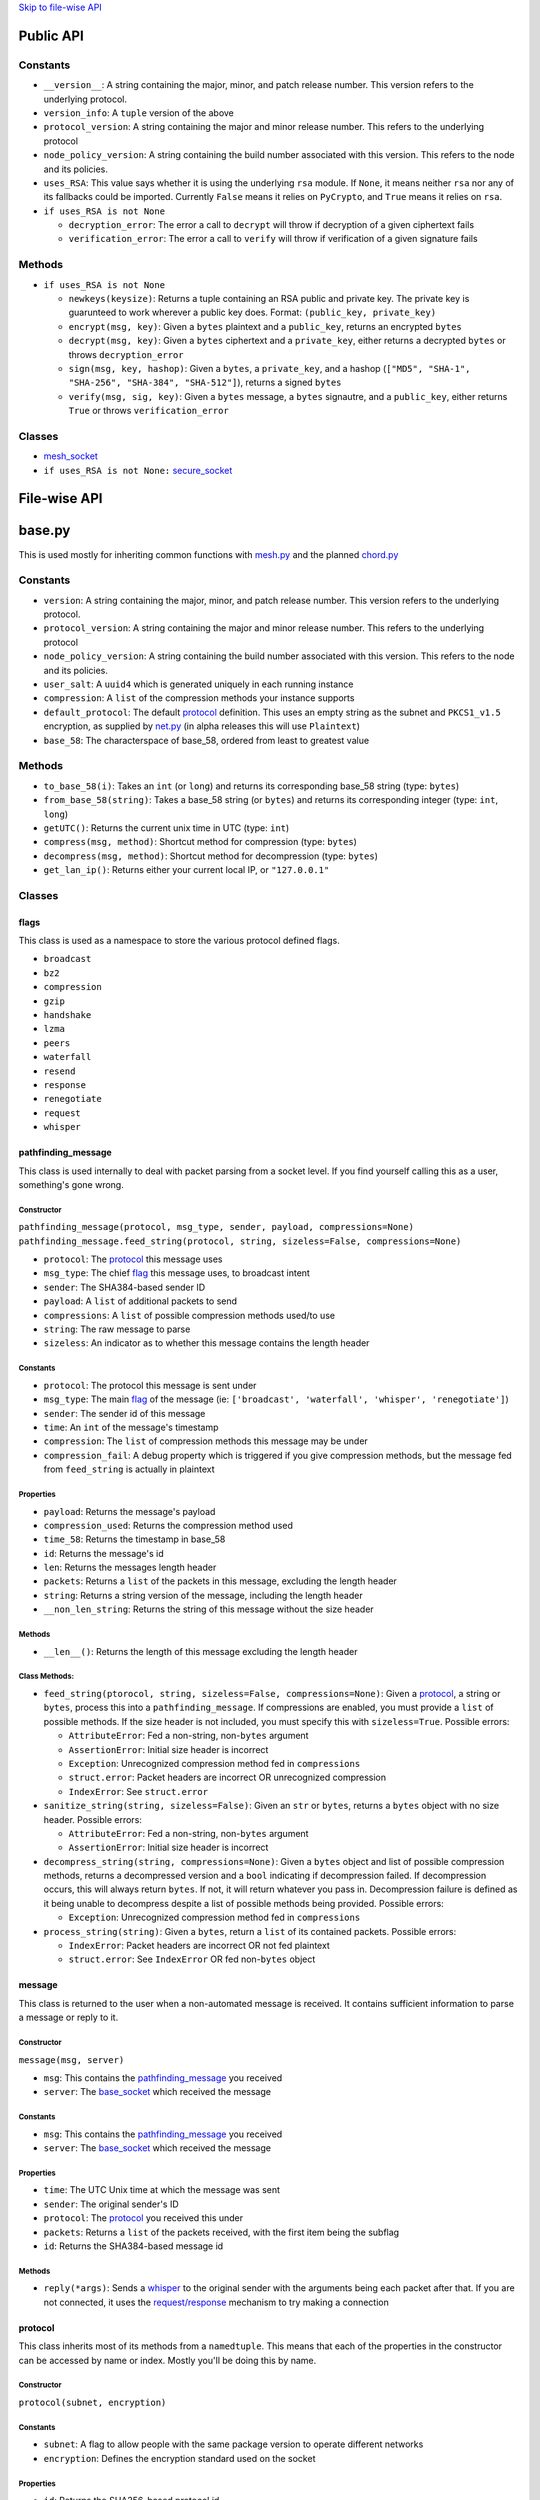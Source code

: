 `Skip to file-wise API <#file-wise-api>`__

Public API
==========

Constants
---------

-  ``__version__``: A string containing the major, minor, and patch
   release number. This version refers to the underlying protocol.
-  ``version_info``: A ``tuple`` version of the above
-  ``protocol_version``: A string containing the major and minor release
   number. This refers to the underlying protocol
-  ``node_policy_version``: A string containing the build number
   associated with this version. This refers to the node and its
   policies.
-  ``uses_RSA``: This value says whether it is using the underlying
   ``rsa`` module. If ``None``, it means neither ``rsa`` nor any of its
   fallbacks could be imported. Currently ``False`` means it relies on
   ``PyCrypto``, and ``True`` means it relies on ``rsa``.
-  ``if uses_RSA is not None``

   -  ``decryption_error``: The error a call to ``decrypt`` will throw
      if decryption of a given ciphertext fails
   -  ``verification_error``: The error a call to ``verify`` will throw
      if verification of a given signature fails

Methods
-------

-  ``if uses_RSA is not None``

   -  ``newkeys(keysize)``: Returns a tuple containing an RSA public and
      private key. The private key is guarunteed to work wherever a
      public key does. Format: ``(public_key, private_key)``
   -  ``encrypt(msg, key)``: Given a ``bytes`` plaintext and a
      ``public_key``, returns an encrypted ``bytes``
   -  ``decrypt(msg, key)``: Given a ``bytes`` ciphertext and a
      ``private_key``, either returns a decrypted ``bytes`` or throws
      ``decryption_error``
   -  ``sign(msg, key, hashop)``: Given a ``bytes``, a ``private_key``,
      and a hashop
      (``["MD5", "SHA-1", "SHA-256", "SHA-384", "SHA-512"]``), returns a
      signed ``bytes``
   -  ``verify(msg, sig, key)``: Given a ``bytes`` message, a ``bytes``
      signautre, and a ``public_key``, either returns ``True`` or throws
      ``verification_error``

Classes
-------

-  `mesh_socket <#mesh_socket>`__
-  ``if uses_RSA is not None:`` `secure_socket <#secure_socket>`__

File-wise API
=============

base.py
=======

This is used mostly for inheriting common functions with
`mesh.py <#meshpy>`__ and the planned `chord.py <#chordpy>`__

Constants
---------

-  ``version``: A string containing the major, minor, and patch release
   number. This version refers to the underlying protocol.
-  ``protocol_version``: A string containing the major and minor release
   number. This refers to the underlying protocol
-  ``node_policy_version``: A string containing the build number
   associated with this version. This refers to the node and its
   policies.
-  ``user_salt``: A ``uuid4`` which is generated uniquely in each
   running instance
-  ``compression``: A ``list`` of the compression methods your instance
   supports
-  ``default_protocol``: The default `protocol <#protocol>`__
   definition. This uses an empty string as the subnet and
   ``PKCS1_v1.5`` encryption, as supplied by `net.py <#netpy>`__ (in
   alpha releases this will use ``Plaintext``)
-  ``base_58``: The characterspace of base\_58, ordered from least to
   greatest value

Methods
-------

-  ``to_base_58(i)``: Takes an ``int`` (or ``long``) and returns its
   corresponding base\_58 string (type: ``bytes``)
-  ``from_base_58(string)``: Takes a base\_58 string (or ``bytes``) and
   returns its corresponding integer (type: ``int``, ``long``)
-  ``getUTC()``: Returns the current unix time in UTC (type: ``int``)
-  ``compress(msg, method)``: Shortcut method for compression (type:
   ``bytes``)
-  ``decompress(msg, method)``: Shortcut method for decompression (type:
   ``bytes``)
-  ``get_lan_ip()``: Returns either your current local IP, or
   ``"127.0.0.1"``

Classes
-------

flags
~~~~~

This class is used as a namespace to store the various protocol defined
flags.

-  ``broadcast``
-  ``bz2``
-  ``compression``
-  ``gzip``
-  ``handshake``
-  ``lzma``
-  ``peers``
-  ``waterfall``
-  ``resend``
-  ``response``
-  ``renegotiate``
-  ``request``
-  ``whisper``

pathfinding\_message
~~~~~~~~~~~~~~~~~~~~

This class is used internally to deal with packet parsing from a socket
level. If you find yourself calling this as a user, something's gone
wrong.

Constructor
^^^^^^^^^^^

``pathfinding_message(protocol, msg_type, sender, payload, compressions=None)``
``pathfinding_message.feed_string(protocol, string, sizeless=False, compressions=None)``

-  ``protocol``: The `protocol <#protocol>`__ this message uses
-  ``msg_type``: The chief `flag <#flags>`__ this message uses, to
   broadcast intent
-  ``sender``: The SHA384-based sender ID
-  ``payload``: A ``list`` of additional packets to send
-  ``compressions``: A ``list`` of possible compression methods used/to
   use
-  ``string``: The raw message to parse
-  ``sizeless``: An indicator as to whether this message contains the
   length header

Constants
^^^^^^^^^

-  ``protocol``: The protocol this message is sent under
-  ``msg_type``: The main `flag <#flags>`__ of the message (ie:
   ``['broadcast', 'waterfall', 'whisper', 'renegotiate']``)
-  ``sender``: The sender id of this message
-  ``time``: An ``int`` of the message's timestamp
-  ``compression``: The ``list`` of compression methods this message may
   be under
-  ``compression_fail``: A debug property which is triggered if you give
   compression methods, but the message fed from ``feed_string`` is
   actually in plaintext

Properties
^^^^^^^^^^

-  ``payload``: Returns the message's payload
-  ``compression_used``: Returns the compression method used
-  ``time_58``: Returns the timestamp in base\_58
-  ``id``: Returns the message's id
-  ``len``: Returns the messages length header
-  ``packets``: Returns a ``list`` of the packets in this message,
   excluding the length header
-  ``string``: Returns a string version of the message, including the
   length header
-  ``__non_len_string``: Returns the string of this message without the
   size header

Methods
^^^^^^^

-  ``__len__()``: Returns the length of this message excluding the
   length header

Class Methods:
^^^^^^^^^^^^^^

-  ``feed_string(ptorocol, string, sizeless=False, compressions=None)``:
   Given a `protocol <#protocol>`__, a string or ``bytes``, process
   this into a ``pathfinding_message``. If compressions are enabled, you
   must provide a ``list`` of possible methods. If the size header is
   not included, you must specify this with ``sizeless=True``. Possible
   errors:

   -  ``AttributeError``: Fed a non-string, non-\ ``bytes`` argument
   -  ``AssertionError``: Initial size header is incorrect
   -  ``Exception``: Unrecognized compression method fed in
      ``compressions``
   -  ``struct.error``: Packet headers are incorrect OR unrecognized
      compression
   -  ``IndexError``: See ``struct.error``

-  ``sanitize_string(string, sizeless=False)``: Given an ``str`` or
   ``bytes``, returns a ``bytes`` object with no size header. Possible
   errors:

   -  ``AttributeError``: Fed a non-string, non-\ ``bytes`` argument
   -  ``AssertionError``: Initial size header is incorrect

-  ``decompress_string(string, compressions=None)``: Given a ``bytes``
   object and list of possible compression methods, returns a
   decompressed version and a ``bool`` indicating if decompression
   failed. If decompression occurs, this will always return ``bytes``.
   If not, it will return whatever you pass in. Decompression failure is
   defined as it being unable to decompress despite a list of possible
   methods being provided. Possible errors:

   -  ``Exception``: Unrecognized compression method fed in
      ``compressions``

-  ``process_string(string)``: Given a ``bytes``, return a ``list`` of
   its contained packets. Possible errors:

   -  ``IndexError``: Packet headers are incorrect OR not fed plaintext
   -  ``struct.error``: See ``IndexError`` OR fed non-\ ``bytes`` object

message
~~~~~~~

This class is returned to the user when a non-automated message is
received. It contains sufficient information to parse a message or reply
to it.

Constructor
^^^^^^^^^^^

``message(msg, server)``

-  ``msg``: This contains the
   `pathfinding_message <#pathfinding_message>`__ you received
-  ``server``: The `base_socket <#base_socket>`__ which received the
   message

Constants
^^^^^^^^^

-  ``msg``: This contains the
   `pathfinding_message <#pathfinding_message>`__ you received
-  ``server``: The `base_socket <#base_socket>`__ which received the
   message

Properties
^^^^^^^^^^

-  ``time``: The UTC Unix time at which the message was sent
-  ``sender``: The original sender's ID
-  ``protocol``: The `protocol <#protocol>`__ you received this
   under
-  ``packets``: Returns a ``list`` of the packets received, with the
   first item being the subflag
-  ``id``: Returns the SHA384-based message id

Methods
^^^^^^^

-  ``reply(*args)``: Sends a `whisper <#flags>`__ to the original
   sender with the arguments being each packet after that. If you are
   not connected, it uses the `request/response <#flags>`__
   mechanism to try making a connection

protocol
~~~~~~~~

This class inherits most of its methods from a ``namedtuple``. This
means that each of the properties in the constructor can be accessed by
name or index. Mostly you'll be doing this by name.

Constructor
^^^^^^^^^^^

``protocol(subnet, encryption)``

Constants
^^^^^^^^^

-  ``subnet``: A flag to allow people with the same package version to
   operate different networks
-  ``encryption``: Defines the encryption standard used on the socket

Properties
^^^^^^^^^^

-  ``id``: Returns the SHA256-based protocol id

base\_socket
~~~~~~~~~~~~

Variables
^^^^^^^^^

-  ``debug_level``: The verbosity of the socket with debug prints
-  ``routing_table``: The current ``dict`` of peers in format
   ``{id: connection}``
-  ``awaiting_ids``: A ``list`` of connections awaiting a handshake
-  ``queue``: A ``deque`` of recently received
   `message <#message>`__\ s
-  ``daemon``: This node's `base_daemon <#base_daemon>`__ object

Properties
^^^^^^^^^^

-  ``outgoing``: A ``list`` of ids for outgoing connections
-  ``incoming``: A ``list`` of ids for incoming connections
-  ``status``: Returns ``"Nominal"`` or
   ``base_socket.daemon.exceptions`` if there are ``Exceptions``
   collected

Methods:
^^^^^^^^

-  ``recv(quantity=1)``: Receive `message <#message>`__\ s; If
   ``quantity != 1``, returns a ``list`` of
   `message <#message>`__\ s, otherwise returns one
-  ``__print__(*args, level=None)``: Prints debug information if
   ``level >= debug_level``

base\_daemon
~~~~~~~~~~~~

Constructor
^^^^^^^^^^^

``base_daemon(addr, port, server, prot=default_protocol)``

-  ``addr``: The address it should bind its incoming connection to
-  ``port``: The port it should bind its incoming connection to
-  ``server``: This daemon's `base_socket <#base_socket>`__
-  ``prot``: This daemon's `protocol <#protocol>`__

Variables
^^^^^^^^^

-  ``protocol``: This daemon's `protocol <#protocol>`__ object
-  ``server``: A pointer to this daemon's
   `base_socket <#base_socket>`__
-  ``sock``: This daemon's ``socket`` object
-  ``alive``: A checker to shutdown the daemon. If ``False``, its thread
   will stop running eventually.
-  ``exceptions``: A ``list`` of unhandled ``Exception``\ s raised in
   ``mainloop``
-  ``daemon``: A ``Thread`` which runs through ``mainloop``

Methods
^^^^^^^

-  ``__print__(*args, level=None)``: Prints debug information if
   ``level >= server.debug_level``

base\_connection
~~~~~~~~~~~~~~~~

Constructor
^^^^^^^^^^^

``base_connection(sock, server, prot=default_protocol, outgoing=False)``

-  ``sock``: A ``socket.socket``
-  ``server``: This node's `base_socket <#base_socket>`__
-  ``prot``: This node's `protocol <#protocol>`__
-  ``outgoing``: Whether or not this node is an outgoing connection

Variables:
^^^^^^^^^^

-  ``sock``: This connection's ``socket`` object
-  ``server``: A pointer to this connection's
   `base_socket <#base_socket>`__ object
-  ``protocol``: This connection's `protocol <#protocol>`__ object
-  ``outgoing``: A ``bool`` that states whether this connection is
   outgoing
-  ``buffer``: A ``list`` of recently received characters
-  ``id``: This node's SHA384-based id
-  ``time``: The time at which this node last received data
-  ``addr``: This node's outward-facing address
-  ``compression``: A ``list`` of this node's supported compression
   methods
-  ``last_sent``: A copy of the most recently sent ``whisper`` or
   ``broadcast``
-  ``expected``: The number of bytes expected in the next message
-  ``active``: A ``bool`` which says whether the next message is a size
   header, or a message (``True`` if message)

Methods
^^^^^^^

-  ``fileno()``: Returns ``sock``'s file number
-  ``collect_incoming_data(data)``: Adds new data to the buffer
-  ``find_terminator()``: Determines if a message has been fully
   received (name is a relic of when this had an ``end_of_tx`` flag)
-  ``__print__(*args, level=None)``: Prints debug information if
   ``level >= server.debug_level``

mesh.py
=======

Note: This inherits a *lot* from `base.py <#basepy>`__, and imported
values will *not* be listed here, for brevity's sake.

Constants
---------

-  ``compression``: A ``list`` of the compression methods your instance
   supports
-  ``max_outgoing``: The (rough) maximum number of outgoing connections
   your node will maintain
-  ``default_protocol``: The default `protocol <#protocol>`__
   definition. This uses ``'mesh'`` as the subnet and ``PKCS1_v1.5``
   encryption, as supplied by `net.py <#netpy>`__ (in alpha releases
   this will use ``Plaintext``)

Classes
-------

mesh\_socket
~~~~~~~~~~~~

This peer-to-peer socket is the main purpose behind this library. It
maintains a connection to a mesh network. Details on how it works
specifically are outlined `here <../README.md>`__, but the basics are
outlined below.

It also inherits all the attributes of
`base_socket <#base_socket>`__, though they are also outlined here

Constructor
^^^^^^^^^^^

``mesh_socket(addr, port, prot=default_protocol, out_addr=None, debug_level=0)``

-  ``addr``: The address you'd like to bind to
-  ``port``: The port you'd like to bind to
-  ``prot``: The `protocol <#protocol>`__ you'd like to use
-  ``out_addr``: Your outward-facing address, if that is different from
   ``(addr, port)``
-  ``debug_level``: The verbosity at which this and its associated
   `mesh_daemon <#mesh_daemon>`__ prints debug information

Variables
^^^^^^^^^

-  ``protocol``: A `protocol <#protocol>`__ object which contains
   the subnet flag and the encryption method
-  ``debug_level``: The verbosity of the socket with debug prints
-  ``routing_table``: The current ``dict`` of peers in format
   ``{id: connection}``
-  ``awaiting_ids``: A ``list`` of connections awaiting a handshake
-  ``outgoing``: A ``list`` of ids for outgoing connections
-  ``incoming``: A ``list`` of ids for incoming connections
-  ``requests``: A ``dict`` of the requests this node has made in format
   ``{request_id: delayed_message_contents}``
-  ``waterfalls``: A ``deque`` of metadata for recently received
   `message <#message>`__\ s
-  ``queue``: A ``deque`` of recently received
   `message <#message>`__\ s
-  ``out_addr``: A ``tuple`` which contains the outward facing address
   and port
-  ``id``: This node's SHA384-based id
-  ``daemon``: This node's `mesh_daemon <#mesh_daemon>`__ object

Methods
^^^^^^^

-  ``connect(addr, port, id=None)``: Connect to another ``mesh_socket``
   (and assigns id if specified)
-  ``send(*args, type='broadcast')``: Send a message to your peers with
   each argument as a packet
-  ``recv(quantity=1)``: Receive `message <#message>`__\ s; If
   ``quantity != 1``, returns a ``list`` of
   `message <#message>`__\ s, otherwise returns one
-  ``handle_request(msg)``: Allows the daemon to parse subflag-level
   actions
-  ``waterfall(msg)``: Waterfalls a `message <#message>`__ to your
   peers

mesh\_daemon
~~~~~~~~~~~~

This inherits all the attributes of `base_daemon <#base_daemon>`__,
though they are also outlined here

Constructor
^^^^^^^^^^^

``mesh_daemon(addr, port, server, prot=default_protocol)``

-  ``addr``: The address it should bind its incoming connection to
-  ``port``: The port it should bind its incoming connection to
-  ``server``: This daemon's `mesh_socket <#mesh_socket>`__
-  ``prot``: This daemon's `protocol <#protocol>`__

Variables
^^^^^^^^^

-  ``protocol``: This daemon's `protocol <#protocol>`__ object
-  ``server``: A pointer to this daemon's
   `mesh_socket <#mesh_socket>`__
-  ``sock``: This daemon's ``socket`` object
-  ``alive``: A checker to shutdown the daemon. If ``False``, its thread
   will stop running eventually.
-  ``exceptions``: A ``list`` of unhandled ``Exception``\ s raised in
   ``mainloop``
-  ``daemon``: A ``Thread`` which runs through ``mainloop``

Methods
^^^^^^^

-  ``mainloop()``: The method through which ``daemon`` parses. This runs
   as long as ``alive`` is ``True``, and alternately calls the
   ``collect_incoming_data`` methods of
   `mesh_connection <#mesh_connection>`__\ s and ``handle_accept``.
-  ``handle_accept()``: Deals with incoming connections
-  ``disconnect(handler)``: Closes a given
   `mesh_connection <#mesh_connection>`__ and removes its
   information from ``server``
-  ``__print__(*args, level=None)``: Prints debug information if
   ``level >= server.debug_level``

mesh\_connection
~~~~~~~~~~~~~~~~

This inherits all the attributes of
`base_connection <#base_connection>`__, though they are also
outlined here

Constructor
^^^^^^^^^^^

``base_connection(sock, server, prot=default_protocol, outgoing=False)``

-  ``sock``: A ``socket.socket``
-  ``server``: This node's `mesh_socket <#mesh_socket>`__
-  ``prot``: This node's `protocol <#protocol>`__
-  ``outgoing``: Whether or not this node is an outgoing connection

Variables:
^^^^^^^^^^

-  ``sock``: This connection's ``socket`` object
-  ``server``: A pointer to this connection's
   `mesh_socket <#mesh_socket>`__ object
-  ``protocol``: This connection's `protocol <#protocol>`__ object
-  ``outgoing``: A ``bool`` that states whether this connection is
   outgoing
-  ``buffer``: A ``list`` of recently received characters
-  ``id``: This node's SHA384-based id
-  ``time``: The time at which this node last received data
-  ``addr``: This node's outward-facing address
-  ``compression``: A ``list`` of this node's supported compression
   methods
-  ``last_sent``: A copy of the most recently sent
   `whisper <#flags>`__ or `broadcast <#flags>`__
-  ``expected``: The number of bytes expected in the next message
-  ``active``: A ``bool`` which says whether the next message is a size
   header, or a message (``True`` if message)

Methods
^^^^^^^

-  ``fileno()``: Returns ``sock``'s file number
-  ``collect_incoming_data(data)``: Adds new data to the buffer
-  ``find_terminator()``: Determines if a message has been fully
   received (name is a relic of when this had an ``end_of_tx`` flag)
-  ``found_terminator()``: Deals with any data received when
   ``find_terminator`` returns ``True``
-  ``send(msg_type, *args, id=server.id, time=base.getUTC())``: Sends a
   message via ``sock``
-  ``__print__(*args, level=None)``: Prints debug information if
   ``level >= server.debug_level``

net.py
======

Constants
---------

-  ``uses_RSA``: Defines whether you're using the ``rsa`` module
-  ``decryption_error``: The ``Exception`` this module catches when
   decryption fails
-  ``verification_error``: The ``Exception`` this module catches when
   signature verification fails
-  ``key_request``: The message used to request a peer's key
-  ``size_request``: The message used to request a peer's keysize

Methods
-------

-  ``newkeys(keysize)``: Returns a tuple containing an RSA public and
   private key. The private key is guarunteed to work wherever a public
   key does. Format: ``(public_key, private_key)``
-  ``encrypt(msg, key)``: Given a ``bytes`` plaintext and a
   ``public_key``, returns an encrypted ``bytes``
-  ``decrypt(msg, key)``: Given a ``bytes`` ciphertext and a
   ``private_key``, either returns a decrypted ``bytes`` or throws
   ``decryption_error``
-  ``sign(msg, key, hashop)``: Given a ``bytes``, a ``private_key``, and
   a hashop (``["MD5", "SHA-1", "SHA-256", "SHA-384", "SHA-512"]``),
   returns a signed ``bytes``
-  ``verify(msg, sig, key)``: Given a ``bytes`` message, a ``bytes``
   signautre, and a ``public_key``, either returns ``True`` or throws
   ``verification_error``
-  ``public_key(n, e)``: Returns a public key object

Classes
-------

secure\_socket
~~~~~~~~~~~~~~

This is a socket through which all information is encrypted with RSA. It
behaves like a ``socket.socket``, with a few caveats.

1. There is a character limit on a single send call. Mind you, this is
   ~133 GiB at its most restrictive, but it exists.
2. You don't need to specify how many bytes to read. If you don't, it
   will return a single message. If you do, it will return up to that
   size, but (like a ``socket.socket``) is not guarunteed to. It keeps
   an internal buffer, and if you request more than this buffer, it will
   only return up to that buffer. It will not look for more information.
   This latter part is a possible improvement to make.
3. If there is data in its internal buffer, and no data is set to be
   received, ``select.select`` will not report it as available to read.

Constructor
^^^^^^^^^^^

``secure_socket(sock_family=socket.AF_INET, sock_type=socket.SOCK_STREAM, proto=0, fileno=None, keysize=1024, silent=False)``

-  ``sock_family``: Equivalent to the ``family`` argument on a
   ``socket.socket``
-  ``sock_type``: Equivalent to the ``type`` argument on a
   ``socket.socket``
-  ``proto``: Equivalent to the ``proto`` argument on a
   ``socket.socket``
-  ``fileno``: Equivalent to the ``fileno`` argument on a python3
   ``socket.socket``, or the ``_sock`` argument on a python2
   ``socket.socket``
-  ``keysize``: The RSA keysize you wish to generate. If ``PyCrypto`` is
   the underlying library, it will only accept it if
   ``keysize % 256 != 0 and keysize >= 1024``. The object itself will
   reject any value not in ``range(354, 8197)``. Higher than this will
   raise a warning, lower a ``ValueError``
-  ``silent``: This will suppress the prints from handshaking

Variables
^^^^^^^^^

-  ``family``: Inherited from ``socket.socket``
-  ``type``: Inherited from ``socket.socket``
-  ``proto``: Inherited from ``socket.socket``
-  ``keysize``: The keysize you specified while constructing
-  ``pub``: Your public key
-  ``priv``: Your private key
-  ``recv_charlimit``: The maximum number of characters you can receive
   in a single message (guarunteed >85899345640)
-  ``peer_keysize``: Your peer's keysize (or ``None`` if you are not
   connected)
-  ``key``: Your peer's key (or ``None`` if you are not connected)
-  ``send_charlimit``: The maximum number of characters you can send in
   a single message (guarunteed >85899345640, or ``None`` if not
   connected)

Methods
^^^^^^^

-  ``connect(ip)``: Attempts to connect to the given address
-  ``bind(ip)``: Binds to the given ip address (inherited from
   ``socket.socket``)
-  ``listen(i)``: Allow the given number of incoming connections to
   queue
-  ``accept()``: Returns a connection and address
-  ``close()``: Closes the connection
-  ``dup()``: Returns a copy of the ``socket``
-  ``settimeout(i)``: Sets the ``socket`` timeout; blocks if a handshake
   is occurring
-  ``send(msg)``: Sends an encrypted message, with an encrypted
   signature; blocks if a handshake is occurring
-  ``recv(size=None)``: Receives a message. If a size is given, returns
   that number of characters. Blocks if no message is available, or
   ``raise``\ s ``socket.timeout`` if not received within the assigned
   timeout; blocks completely if a handshake is occurring
-  ``sign(msg, hashop='best')``: Returns a signature of the given text;
   If you define a hashop, it will use that. Otherwise it uses the
   largest available. Valid ops are
   ``['SHA-512', 'SHA-384', 'SHA-256', 'SHA-1', 'MD5']``
-  ``verify(msg, sig, key=None)``: Returns whether the signature is
   valid. If a key is not specified, defaults to its own key
